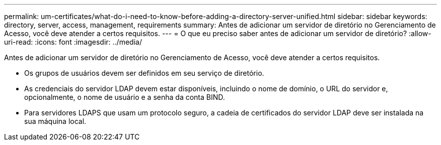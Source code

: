 ---
permalink: um-certificates/what-do-i-need-to-know-before-adding-a-directory-server-unified.html 
sidebar: sidebar 
keywords: directory, server, access, management, requirements 
summary: Antes de adicionar um servidor de diretório no Gerenciamento de Acesso, você deve atender a certos requisitos. 
---
= O que eu preciso saber antes de adicionar um servidor de diretório?
:allow-uri-read: 
:icons: font
:imagesdir: ../media/


[role="lead"]
Antes de adicionar um servidor de diretório no Gerenciamento de Acesso, você deve atender a certos requisitos.

* Os grupos de usuários devem ser definidos em seu serviço de diretório.
* As credenciais do servidor LDAP devem estar disponíveis, incluindo o nome de domínio, o URL do servidor e, opcionalmente, o nome de usuário e a senha da conta BIND.
* Para servidores LDAPS que usam um protocolo seguro, a cadeia de certificados do servidor LDAP deve ser instalada na sua máquina local.

